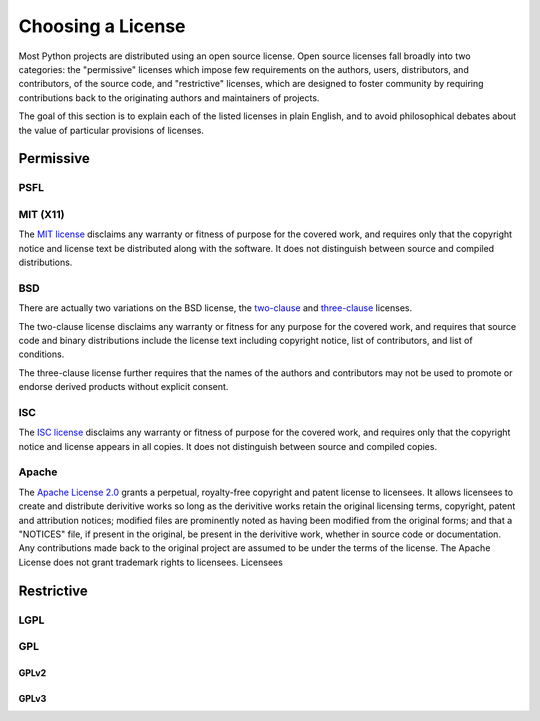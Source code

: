 Choosing a License
==================

Most Python projects are distributed using an open source license. Open
source licenses fall broadly into two categories: the "permissive" licenses
which impose few requirements on the authors, users, distributors, and
contributors, of the source code, and "restrictive" licenses, which are
designed to foster community by requiring contributions back to the
originating authors and maintainers of projects.

The goal of this section is to explain each of the listed licenses in plain
English, and to avoid philosophical debates about the value of particular
provisions of licenses.


Permissive
::::::::::

PSFL
----


MIT (X11)
---------

The `MIT license <http://www.opensource.org/licenses/MIT>`_ disclaims any
warranty or fitness of purpose for the covered work, and requires only that
the copyright notice and license text be distributed along with the
software. It does not distinguish between source and compiled distributions.

BSD
---

There are actually two variations on the BSD license, the `two-clause
<http://www.opensource.org/licenses/BSD-2-Clause>`_ and `three-clause
<http://www.opensource.org/licenses/BSD-3-Clause>`_ licenses.

The two-clause license disclaims any warranty or fitness for any purpose for
the covered work, and requires that source code and binary distributions
include the license text including copyright notice, list of contributors,
and list of conditions.

The three-clause license further requires that the names of the authors and
contributors may not be used to promote or endorse derived products without
explicit consent.


ISC
---

The `ISC license <http://www.opensource.org/licenses/ISC>`_ disclaims any
warranty or fitness of purpose for the covered work, and requires only that
the copyright notice and license appears in all copies. It does not
distinguish between source and compiled copies.


Apache
------

The `Apache License 2.0 <http://www.opensource.org/licenses/Apache-2.0>`_
grants a perpetual, royalty-free copyright and patent license to licensees.
It allows licensees to create and distribute derivitive works so long as the
derivitive works retain the original licensing terms, copyright, patent and
attribution notices; modified files are prominently noted as having been
modified from the original forms; and that a "NOTICES" file, if present in
the original, be present in the derivitive work, whether in source code or
documentation. Any contributions made back to the original project are
assumed to be under the terms of the license. The Apache License does not
grant trademark rights to licensees. Licensees


Restrictive
:::::::::::


LGPL
----



GPL
---


GPLv2
`````


GPLv3
`````


